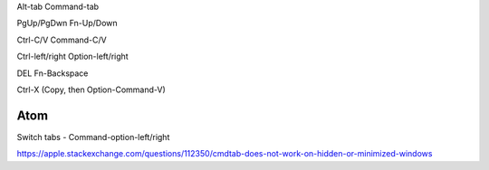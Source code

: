 Alt-tab    Command-tab

PgUp/PgDwn    Fn-Up/Down

Ctrl-C/V    Command-C/V

Ctrl-left/right    Option-left/right

DEL    Fn-Backspace

Ctrl-X    (Copy, then Option-Command-V)


Atom
====
Switch tabs - Command-option-left/right

https://apple.stackexchange.com/questions/112350/cmdtab-does-not-work-on-hidden-or-minimized-windows
